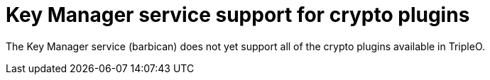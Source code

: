 [id="key-manager-service-support-for-crypto-plugins_{context}"]

= Key Manager service support for crypto plugins

The Key Manager service (barbican) does not yet support all of the crypto plugins available in TripleO.

//**TODO: Right now Barbican only supports the simple crypto plugin.

//*TODO: Talk about Ceph Storage and Swift Storage nodes, HCI deployments,
//etc.*
